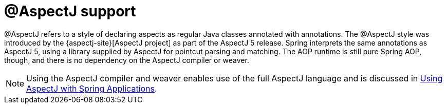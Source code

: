 [[aop-ataspectj]]
= @AspectJ support
:page-section-summary-toc: 1

@AspectJ refers to a style of declaring aspects as regular Java classes annotated with
annotations. The @AspectJ style was introduced by the
{aspectj-site}[AspectJ project] as part of the AspectJ 5 release. Spring
interprets the same annotations as AspectJ 5, using a library supplied by AspectJ
for pointcut parsing and matching. The AOP runtime is still pure Spring AOP, though, and
there is no dependency on the AspectJ compiler or weaver.

NOTE: Using the AspectJ compiler and weaver enables use of the full AspectJ language and
is discussed in xref:core/aop/using-aspectj.adoc[Using AspectJ with Spring Applications].
